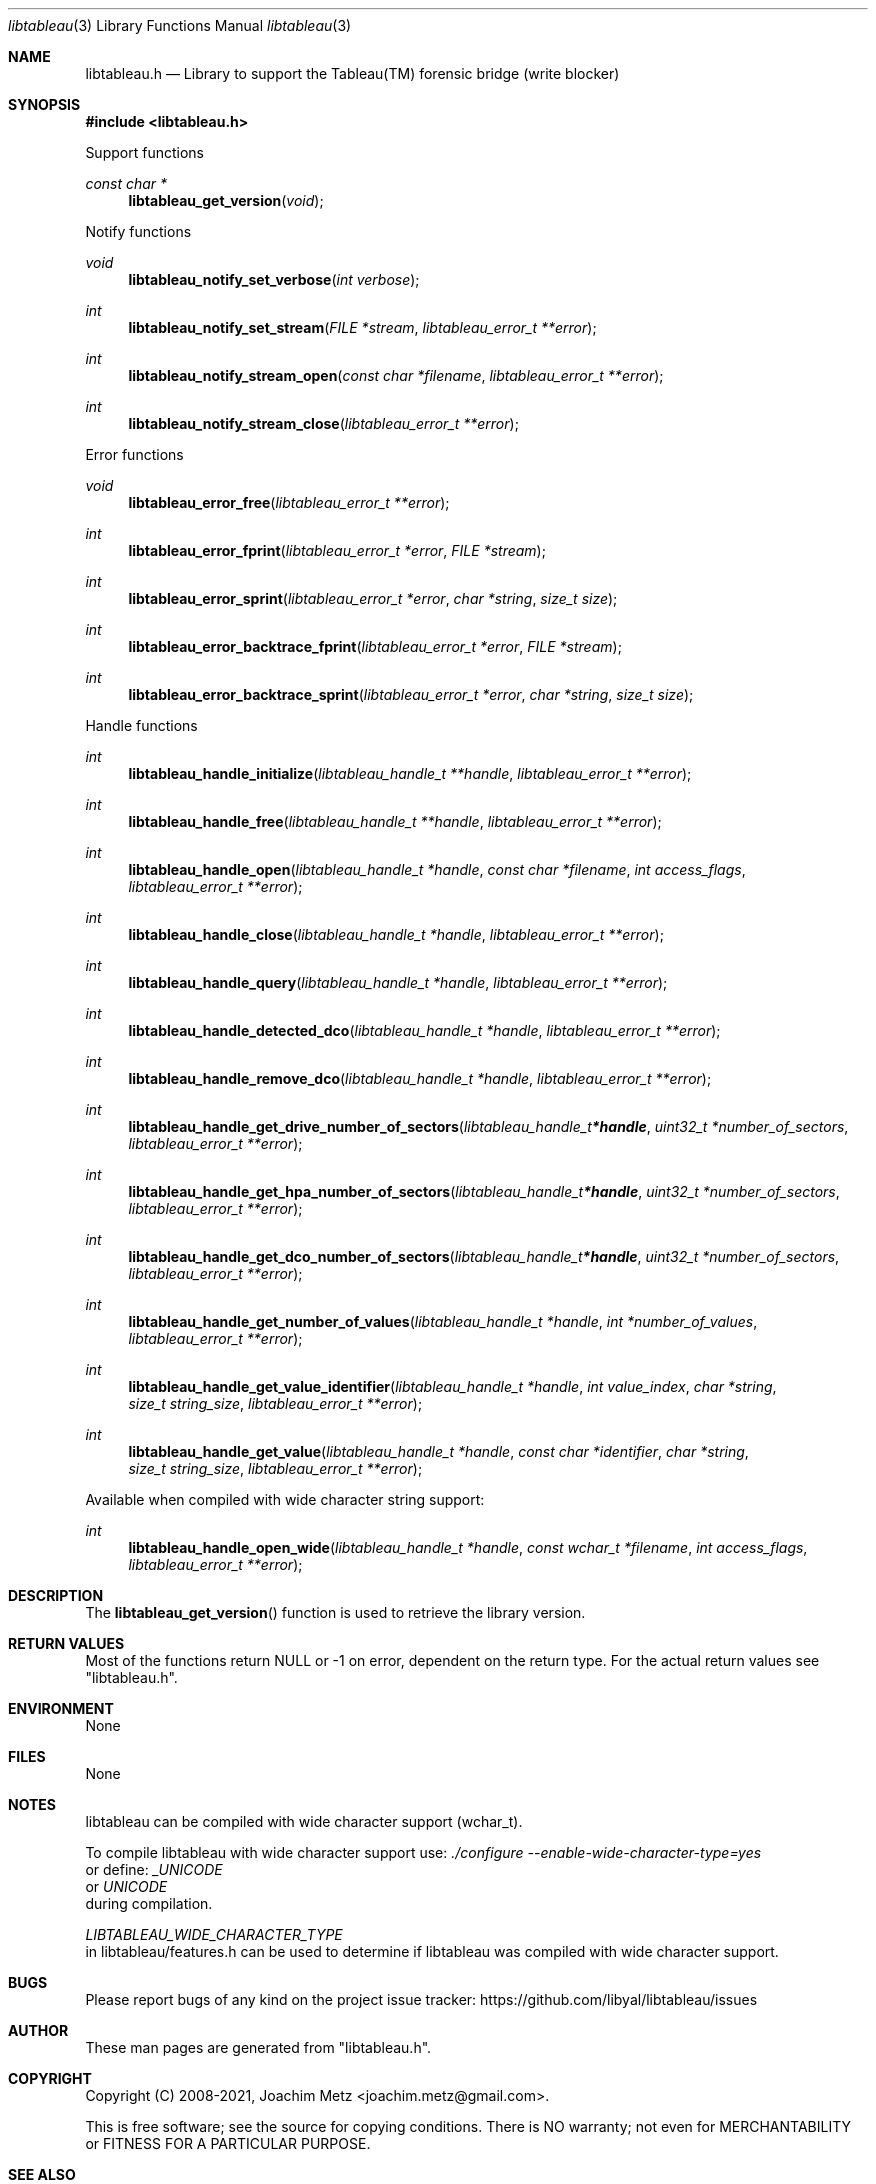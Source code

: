 .Dd December 29, 2019
.Dt libtableau 3
.Os libtableau
.Sh NAME
.Nm libtableau.h
.Nd Library to support the Tableau(TM) forensic bridge (write blocker)
.Sh SYNOPSIS
.In libtableau.h
.Pp
Support functions
.Ft const char *
.Fn libtableau_get_version "void"
.Pp
Notify functions
.Ft void
.Fn libtableau_notify_set_verbose "int verbose"
.Ft int
.Fn libtableau_notify_set_stream "FILE *stream" "libtableau_error_t **error"
.Ft int
.Fn libtableau_notify_stream_open "const char *filename" "libtableau_error_t **error"
.Ft int
.Fn libtableau_notify_stream_close "libtableau_error_t **error"
.Pp
Error functions
.Ft void
.Fn libtableau_error_free "libtableau_error_t **error"
.Ft int
.Fn libtableau_error_fprint "libtableau_error_t *error" "FILE *stream"
.Ft int
.Fn libtableau_error_sprint "libtableau_error_t *error" "char *string" "size_t size"
.Ft int
.Fn libtableau_error_backtrace_fprint "libtableau_error_t *error" "FILE *stream"
.Ft int
.Fn libtableau_error_backtrace_sprint "libtableau_error_t *error" "char *string" "size_t size"
.Pp
Handle functions
.Ft int
.Fn libtableau_handle_initialize "libtableau_handle_t **handle" "libtableau_error_t **error"
.Ft int
.Fn libtableau_handle_free "libtableau_handle_t **handle" "libtableau_error_t **error"
.Ft int
.Fn libtableau_handle_open "libtableau_handle_t *handle" "const char *filename" "int access_flags" "libtableau_error_t **error"
.Ft int
.Fn libtableau_handle_close "libtableau_handle_t *handle" "libtableau_error_t **error"
.Ft int
.Fn libtableau_handle_query "libtableau_handle_t *handle" "libtableau_error_t **error"
.Ft int
.Fn libtableau_handle_detected_dco "libtableau_handle_t *handle" "libtableau_error_t **error"
.Ft int
.Fn libtableau_handle_remove_dco "libtableau_handle_t *handle" "libtableau_error_t **error"
.Ft int
.Fn libtableau_handle_get_drive_number_of_sectors "libtableau_handle_t *handle" "uint32_t *number_of_sectors" "libtableau_error_t **error"
.Ft int
.Fn libtableau_handle_get_hpa_number_of_sectors "libtableau_handle_t *handle" "uint32_t *number_of_sectors" "libtableau_error_t **error"
.Ft int
.Fn libtableau_handle_get_dco_number_of_sectors "libtableau_handle_t *handle" "uint32_t *number_of_sectors" "libtableau_error_t **error"
.Ft int
.Fn libtableau_handle_get_number_of_values "libtableau_handle_t *handle" "int *number_of_values" "libtableau_error_t **error"
.Ft int
.Fn libtableau_handle_get_value_identifier "libtableau_handle_t *handle" "int value_index" "char *string" "size_t string_size" "libtableau_error_t **error"
.Ft int
.Fn libtableau_handle_get_value "libtableau_handle_t *handle" "const char *identifier" "char *string" "size_t string_size" "libtableau_error_t **error"
.Pp
Available when compiled with wide character string support:
.Ft int
.Fn libtableau_handle_open_wide "libtableau_handle_t *handle" "const wchar_t *filename" "int access_flags" "libtableau_error_t **error"
.Sh DESCRIPTION
The
.Fn libtableau_get_version
function is used to retrieve the library version.
.Sh RETURN VALUES
Most of the functions return NULL or \-1 on error, dependent on the return type.
For the actual return values see "libtableau.h".
.Sh ENVIRONMENT
None
.Sh FILES
None
.Sh NOTES
libtableau can be compiled with wide character support (wchar_t).
.sp
To compile libtableau with wide character support use:
.Ar ./configure --enable-wide-character-type=yes
 or define:
.Ar _UNICODE
 or
.Ar UNICODE
 during compilation.
.sp
.Ar LIBTABLEAU_WIDE_CHARACTER_TYPE
 in libtableau/features.h can be used to determine if libtableau was compiled with wide character support.
.Sh BUGS
Please report bugs of any kind on the project issue tracker: https://github.com/libyal/libtableau/issues
.Sh AUTHOR
These man pages are generated from "libtableau.h".
.Sh COPYRIGHT
Copyright (C) 2008-2021, Joachim Metz <joachim.metz@gmail.com>.
.sp
This is free software; see the source for copying conditions.
There is NO warranty; not even for MERCHANTABILITY or FITNESS FOR A PARTICULAR PURPOSE.
.Sh SEE ALSO
the libtableau.h include file
